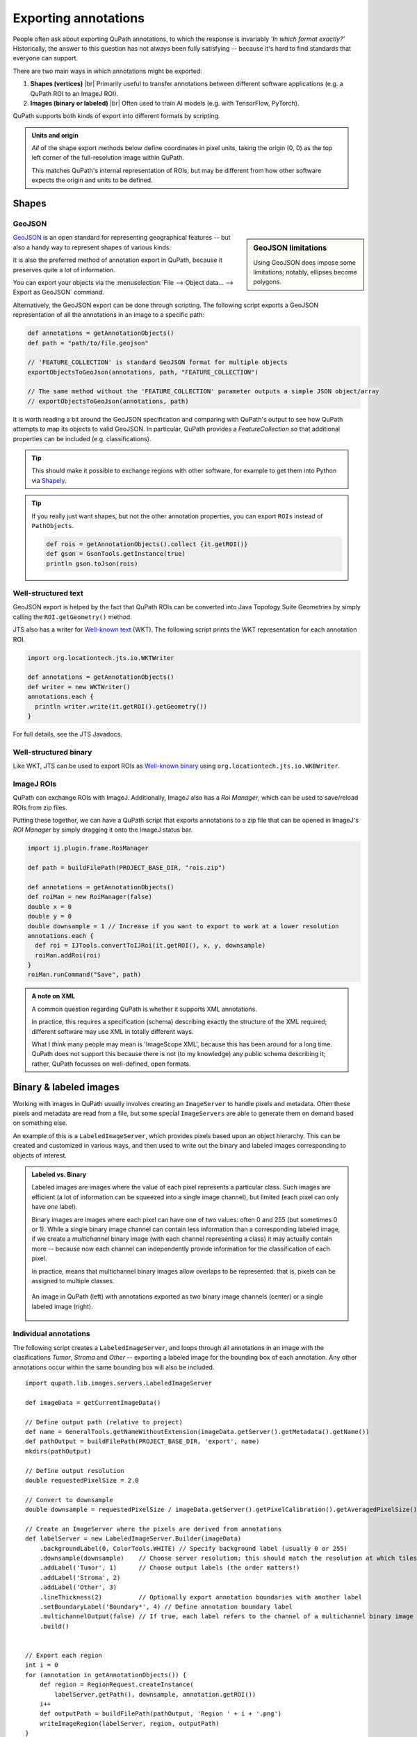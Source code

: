 *********************
Exporting annotations
*********************

People often ask about exporting QuPath annotations, to which the response is invariably *'In which format exactly?'*
Historically, the answer to this question has not always been fully satisfying -- because it's hard to find standards that everyone can support.

There are two main ways in which annotations might be exported:

1. **Shapes (vertices)** |br| Primarily useful to transfer annotations between different software applications (e.g. a QuPath ROI to an ImageJ ROI).

2. **Images (binary or labeled)** |br| Often used to train AI models (e.g. with TensorFlow, PyTorch).

QuPath supports both kinds of export into different formats by scripting.

.. admonition:: Units and origin

  *All* of the shape export methods below define coordinates in pixel units, taking the origin (0, 0) as the top left corner of the full-resolution image within QuPath.

  This matches QuPath's internal representation of ROIs, but may be different from how other software expects the origin and units to be defined.

Shapes
======


GeoJSON
-------

.. sidebar:: GeoJSON limitations

  Using GeoJSON does impose some limitations; notably, ellipses become polygons.

`GeoJSON <https://en.wikipedia.org/wiki/GeoJSON>`_ is an open standard for representing geographical features -- but also a handy way to represent shapes of various kinds.

It is also the preferred method of annotation export in QuPath, because it preserves quite a lot of information.

You can export your objects via the :menuselection:`File --> Object data... --> Export as GeoJSON` command.

Alternatively, the GeoJSON export can be done through scripting. The following script exports a GeoJSON representation of all the annotations in an image to a specific path:

.. code-block:: groovy

  def annotations = getAnnotationObjects()
  def path = "path/to/file.geojson"

  // 'FEATURE_COLLECTION' is standard GeoJSON format for multiple objects
  exportObjectsToGeoJson(annotations, path, "FEATURE_COLLECTION")

  // The same method without the 'FEATURE_COLLECTION' parameter outputs a simple JSON object/array
  // exportObjectsToGeoJson(annotations, path)

It is worth reading a bit around the GeoJSON specification and comparing with QuPath's output to see how QuPath attempts to map its objects to valid GeoJSON.
In particular, QuPath provides a `FeatureCollection` so that additional properties can be included (e.g. classifications).

.. TIP::
  This should make it possible to exchange regions with other software, for example to get them into Python via `Shapely <https://shapely.readthedocs.io/en/stable/manual.html>`_.

.. TIP::
  If you really just want shapes, but not the other annotation properties, you can export ``ROIs`` instead of ``PathObjects``.

  .. code-block:: groovy

    def rois = getAnnotationObjects().collect {it.getROI()}
    def gson = GsonTools.getInstance(true)
    println gson.toJson(rois)



Well-structured text
--------------------

GeoJSON export is helped by the fact that QuPath ROIs can be converted into Java Topology Suite Geometries by simply calling the ``ROI.getGeometry()`` method.

JTS also has a writer for `Well-known text <https://en.wikipedia.org/wiki/Well-known_text_representation_of_geometry>`_ (WKT).
The following script prints the WKT representation for each annotation ROI.

.. code-block:: groovy

  import org.locationtech.jts.io.WKTWriter

  def annotations = getAnnotationObjects()
  def writer = new WKTWriter()
  annotations.each {
    println writer.write(it.getROI().getGeometry())
  }

For full details, see the JTS Javadocs.


Well-structured binary
----------------------

Like WKT, JTS can be used to export ROIs as `Well-known binary <https://en.wikipedia.org/wiki/Well-known_text_representation_of_geometry#Well-known_binary>`_ using ``org.locationtech.jts.io.WKBWriter``.


ImageJ ROIs
-----------

QuPath can exchange ROIs with ImageJ.
Additionally, ImageJ also has a *Roi Manager*, which can be used to save/reload ROIs from zip files.

Putting these together, we can have a QuPath script that exports annotations to a zip file that can be opened in ImageJ's *ROI Manager* by simply dragging it onto the ImageJ status bar.

.. code-block:: groovy

  import ij.plugin.frame.RoiManager

  def path = buildFilePath(PROJECT_BASE_DIR, "rois.zip")

  def annotations = getAnnotationObjects()
  def roiMan = new RoiManager(false)
  double x = 0
  double y = 0
  double downsample = 1 // Increase if you want to export to work at a lower resolution
  annotations.each {
    def roi = IJTools.convertToIJRoi(it.getROI(), x, y, downsample)
    roiMan.addRoi(roi)
  }
  roiMan.runCommand("Save", path)



.. admonition:: A note on XML

  A common question regarding QuPath is whether it supports XML annotations.

  In practice, this requires a specification (schema) describing exactly the structure of the XML required; different software may use XML in totally different ways.

  What I *think* many people may mean is 'ImageScope XML', because this has been around for a long time.
  QuPath does not support this because there is not (to my knowledge) any public schema describing it; rather, QuPath focusses on well-defined, open formats.


Binary & labeled images
=======================

Working with images in QuPath usually involves creating an ``ImageServer`` to handle pixels and metadata.
Often these pixels and metadata are read from a file, but some special ``ImageServers`` are able to generate them on demand based on something else.

An example of this is a ``LabeledImageServer``, which provides pixels based upon an object hierarchy.
This can be created and customized in various ways, and then used to write out the binary and labeled images corresponding to objects of interest.

.. admonition::
  Labeled vs. Binary

  Labeled images are images where the value of each pixel represents a particular class.
  Such images are efficient (a lot of information can be squeezed into a single image channel), but limited (each pixel can only have *one* label).

  Binary images are images where each pixel can have one of two values: often 0 and 255 (but sometimes 0 or 1).
  While a single binary image channel can contain less information than a corresponding labeled image, if we create a *multichannel* binary image (with each channel representing a class) it may actually contain more -- because now each channel can independently provide information for the classification of each pixel.

  In practice, means that multichannel binary images allow overlaps to be represented: that is, pixels can be assigned to multiple classes.

  .. figure:: images/binary_labeled_comparison.png
    :align: center
    :width: 90%

    An image in QuPath (left) with annotations exported as two binary image channels (center) or a single labeled image (right).


Individual annotations
----------------------

The following script creates a ``LabeledImageServer``, and loops through all annotations in an image with the clasifications *Tumor*, *Stroma* and *Other* -- exporting a labeled image for the bounding box of each annotation.
Any other annotations occur within the same bounding box will also be included.

::

  import qupath.lib.images.servers.LabeledImageServer

  def imageData = getCurrentImageData()

  // Define output path (relative to project)
  def name = GeneralTools.getNameWithoutExtension(imageData.getServer().getMetadata().getName())
  def pathOutput = buildFilePath(PROJECT_BASE_DIR, 'export', name)
  mkdirs(pathOutput)

  // Define output resolution
  double requestedPixelSize = 2.0

  // Convert to downsample
  double downsample = requestedPixelSize / imageData.getServer().getPixelCalibration().getAveragedPixelSize()

  // Create an ImageServer where the pixels are derived from annotations
  def labelServer = new LabeledImageServer.Builder(imageData)
      .backgroundLabel(0, ColorTools.WHITE) // Specify background label (usually 0 or 255)
      .downsample(downsample)    // Choose server resolution; this should match the resolution at which tiles are exported
      .addLabel('Tumor', 1)      // Choose output labels (the order matters!)
      .addLabel('Stroma', 2)
      .addLabel('Other', 3)
      .lineThickness(2)          // Optionally export annotation boundaries with another label
      .setBoundaryLabel('Boundary*', 4) // Define annotation boundary label
      .multichannelOutput(false) // If true, each label refers to the channel of a multichannel binary image (required for multiclass probability)
      .build()


  // Export each region
  int i = 0
  for (annotation in getAnnotationObjects()) {
      def region = RegionRequest.createInstance(
          labelServer.getPath(), downsample, annotation.getROI())
      i++
      def outputPath = buildFilePath(pathOutput, 'Region ' + i + '.png')
      writeImageRegion(labelServer, region, outputPath)
  }

The *builder* pattern used to create the ``LabeledImageServer`` makes it possible to tune the output.
Not all options need to be provided, in which case defaults will be used.

Of note, the labels provided to the builder correspond to QuPath *classifications* and the integer value in the output image.

The builder also makes if possible to define the background label for unannotated pixels (here, 0) and even specify that the boundaries of annotations are assigned a different class to the 'filled' areas -- in addition to how thick those boundaries should be.

The ``multichannelOutput`` option controls whether the image will be binary (if true) or labeled (if false).

Finally, the builder makes it possible to assign distinct classifications within the image to have the same label in the output, and also to skip particular classifications (i.e. ignore the corresponding annotations).


.. tip::

  When using labeled images for output, labels will be drawn in the order they are provided to the builder -- which can be important.

  For example, in the above example *Tumor* is drawn first and *Stroma* second.
  If *Tumor* and *Stroma* annotations overlap for any pixel, *Stroma* will win.

  Knowing this when annotating means that at interfaces you only really need to carefully annotate the classes that will be drawn *last* -- because they will override any overlapping classes.

  .. figure:: images/labels_order.png
    :align: center
    :width: 80%

    A coarse stroma annotation with finer tumor annotation (left), exported as a labeled image with stroma first (center) or tumor first (right).


Full labeled image
-------------------

A modified form of the above script can be used to export a single labeled image corresponding to the entire image.

::

  def imageData = getCurrentImageData()

  // Define output path (relative to project)
  def outputDir = buildFilePath(PROJECT_BASE_DIR, 'export')
  mkdirs(outputDir)
  def name = GeneralTools.getNameWithoutExtension(imageData.getServer().getMetadata().getName())
  def path = buildFilePath(outputDir, name + "-labels.png")

  // Define how much to downsample during export (may be required for large images)
  double downsample = 8

  // Create an ImageServer where the pixels are derived from annotations
  def labelServer = new LabeledImageServer.Builder(imageData)
    .backgroundLabel(0, ColorTools.WHITE) // Specify background label (usually 0 or 255)
    .downsample(downsample)    // Choose server resolution; this should match the resolution at which tiles are exported
    .addLabel('Tumor', 1)      // Choose output labels (the order matters!)
    .addLabel('Stroma', 2)
    .addLabel('Other', 3)
    .multichannelOutput(false) // If true, each label refers to the channel of a multichannel binary image (required for multiclass probability)
    .build()

  // Write the image
  writeImage(labelServer, path)


.. warning::

  It is usually neither necessary nor desireable to export labels for an entire whole slide image at full resolution -- it is also not possible for some image formats (the images are just too big).

  You can adjust the ``downsample`` value to help deal with this, or choose ``.ome.tif`` as the extension to write an image pyramid.



Labeled tiles
-------------

A ``LabeledImageServer`` can also be used along with the :doc:`Tile Exporter <exporting_images>` described previously to write 'pairs' of image tiles, where one contains the original pixels and the other the corresponding annotations.

The following script applies this to export overlapping image tiles, and associated multichannel binary labels for *Tumor* and *Stroma*.

::

  import qupath.lib.images.servers.LabeledImageServer

  def imageData = getCurrentImageData()

  // Define output path (relative to project)
  def name = GeneralTools.getNameWithoutExtension(imageData.getServer().getMetadata().getName())
  def pathOutput = buildFilePath(PROJECT_BASE_DIR, 'tiles', name)
  mkdirs(pathOutput)

  // Define output resolution
  double requestedPixelSize = 10.0

  // Convert to downsample
  double downsample = requestedPixelSize / imageData.getServer().getPixelCalibration().getAveragedPixelSize()

  // Create an ImageServer where the pixels are derived from annotations
  def labelServer = new LabeledImageServer.Builder(imageData)
      .backgroundLabel(0, ColorTools.WHITE) // Specify background label (usually 0 or 255)
      .downsample(downsample)    // Choose server resolution; this should match the resolution at which tiles are exported
      .addLabel('Tumor', 1)      // Choose output labels (the order matters!)
      .addLabel('Stroma', 2)
      .multichannelOutput(true)  // If true, each label is a different channel (required for multiclass probability)
      .build()

  // Create an exporter that requests corresponding tiles from the original & labeled image servers
  new TileExporter(imageData)
      .downsample(downsample)     // Define export resolution
      .imageExtension('.jpg')     // Define file extension for original pixels (often .tif, .jpg, '.png' or '.ome.tif')
      .tileSize(512)              // Define size of each tile, in pixels
      .labeledServer(labelServer) // Define the labeled image server to use (i.e. the one we just built)
      .annotatedTilesOnly(false)  // If true, only export tiles if there is a (labeled) annotation present
      .overlap(64)                // Define overlap, in pixel units at the export resolution
      .writeTiles(pathOutput)     // Write tiles to the specified directory

  print 'Done!'
